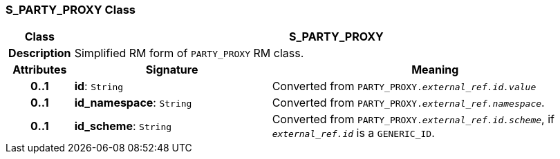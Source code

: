=== S_PARTY_PROXY Class

[cols="^1,3,5"]
|===
h|*Class*
2+^h|*S_PARTY_PROXY*

h|*Description*
2+a|Simplified RM form of `PARTY_PROXY` RM class.

h|*Attributes*
^h|*Signature*
^h|*Meaning*

h|*0..1*
|*id*: `String`
a|Converted from `PARTY_PROXY._external_ref.id.value_`

h|*0..1*
|*id_namespace*: `String`
a|Converted from `PARTY_PROXY._external_ref.namespace_`.

h|*0..1*
|*id_scheme*: `String`
a|Converted from `PARTY_PROXY._external_ref.id.scheme_`, if `_external_ref.id_` is a `GENERIC_ID`.
|===
